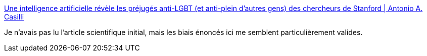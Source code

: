 :jbake-type: post
:jbake-status: published
:jbake-title: Une intelligence artificielle révèle les préjugés anti-LGBT (et anti-plein d'autres gens) des chercheurs de Stanford | Antonio A. Casilli
:jbake-tags: science,ia,homosexualité,sexe,_mois_sept.,_année_2017
:jbake-date: 2017-09-14
:jbake-depth: ../
:jbake-uri: shaarli/1505385572000.adoc
:jbake-source: https://nicolas-delsaux.hd.free.fr/Shaarli?searchterm=http%3A%2F%2Fwww.casilli.fr%2F2017%2F09%2F09%2Fune-intelligence-artificielle-revele-les-prejuges-des-chercheurs-de-stanford-envers-gays-biais-racisme%2F&searchtags=science+ia+homosexualit%C3%A9+sexe+_mois_sept.+_ann%C3%A9e_2017
:jbake-style: shaarli

http://www.casilli.fr/2017/09/09/une-intelligence-artificielle-revele-les-prejuges-des-chercheurs-de-stanford-envers-gays-biais-racisme/[Une intelligence artificielle révèle les préjugés anti-LGBT (et anti-plein d'autres gens) des chercheurs de Stanford | Antonio A. Casilli]

Je n'avais pas lu l'article scientifique initial, mais les biais énoncés ici me semblent particulièrement valides.
